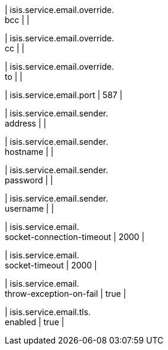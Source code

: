 | isis.service.email.override. +
bcc
| 
| 

| isis.service.email.override. +
cc
| 
| 

| isis.service.email.override. +
to
| 
| 

| isis.service.email.port
|  587
| 

| isis.service.email.sender. +
address
| 
| 

| isis.service.email.sender. +
hostname
| 
| 

| isis.service.email.sender. +
password
| 
| 

| isis.service.email.sender. +
username
| 
| 

| isis.service.email. +
socket-connection-timeout
|  2000
| 

| isis.service.email. +
socket-timeout
|  2000
| 

| isis.service.email. +
throw-exception-on-fail
|  true
| 

| isis.service.email.tls. +
enabled
|  true
| 

